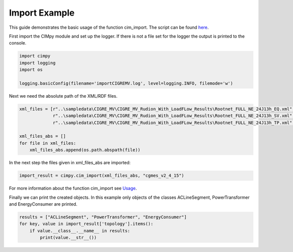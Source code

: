 Import Example
""""""""""""""

This guide demonstrates the basic usage of the function cim_import. The script can be found `here <https://git.rwth-aachen.de/acs/public/cim/cimpy/blob/master/examples/quickstart/importCIGREMV.py>`_.


First import the CIMpy module and set up the logger. If there is not a file set for the logger the output is printed to the console.

.. code-block:: python

    import cimpy
    import logging
    import os

    logging.basicConfig(filename='importCIGREMV.log', level=logging.INFO, filemode='w')

Next we need the absolute path of the XML/RDF files.

.. code-block:: python

    xml_files = [r"..\sampledata\CIGRE_MV\CIGRE_MV_Rudion_With_LoadFLow_Results\Rootnet_FULL_NE_24J13h_EQ.xml",
                 r"..\sampledata\CIGRE_MV\CIGRE_MV_Rudion_With_LoadFLow_Results\Rootnet_FULL_NE_24J13h_SV.xml",
                 r"..\sampledata\CIGRE_MV\CIGRE_MV_Rudion_With_LoadFLow_Results\Rootnet_FULL_NE_24J13h_TP.xml", ]

    xml_files_abs = []
    for file in xml_files:
        xml_files_abs.append(os.path.abspath(file))

In the next step the files given in xml_files_abs are imported:

.. code-block:: python

    import_result = cimpy.cim_import(xml_files_abs, "cgmes_v2_4_15")

For more information about the function cim_import see `Usage <https://acs.pages.rwth-aachen.de/public/cim/cimpy/Usage.html>`_.

Finally we can print the created objects. In this example only objects of the classes ACLineSegment, PowerTransformer and EnergyConsumer are printed.

.. code-block:: python

    results = ["ACLineSegment", "PowerTransformer", "EnergyConsumer"]
    for key, value in import_result['topology'].items():
        if value.__class__.__name__ in results:
            print(value.__str__())
